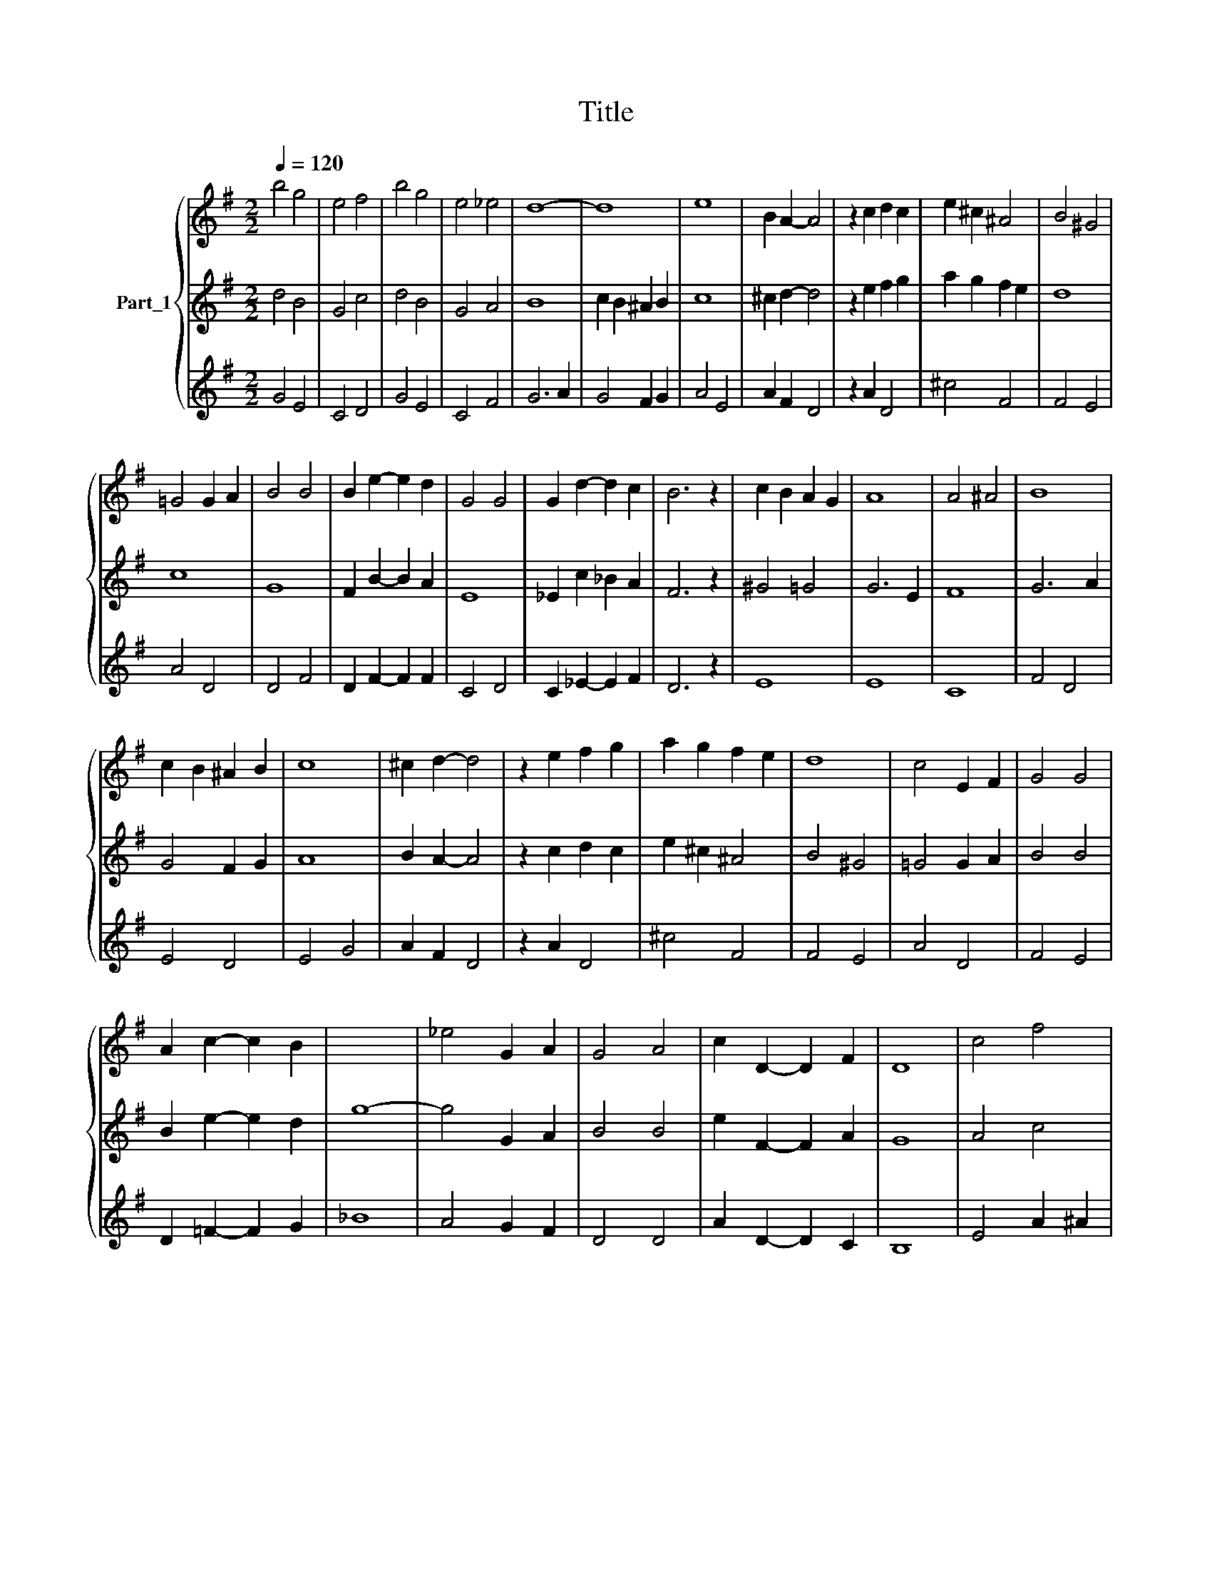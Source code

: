 X:1
T:Title
%%score { 1 | 2 | 3 }
L:1/8
Q:1/4=120
M:2/2
K:G
V:1 treble nm="Part_1"
V:2 treble 
V:3 treble 
V:1
 b4 g4 | e4 f4 | b4 g4 | e4 _e4 | d8- | d8 | e8 | B2 A2- A4 | z2 c2 d2 c2 | e2 ^c2 ^A4 | B4 ^G4 | %11
 =G4 G2 A2 | B4 B4 | B2 e2- e2 d2 | G4 G4 | G2 d2- d2 c2 | B6 z2 | c2 B2 A2 G2 | A8 | A4 ^A4 | B8 | %21
 c2 B2 ^A2 B2 | c8 | ^c2 d2- d4 | z2 e2 f2 g2 | a2 g2 f2 e2 | d8 | c4 E2 F2 | G4 G4 | %29
 A2 c2- c2 B2 |[I:staff +1] g8- | g4 G2 A2 |[I:staff -1] G4 A4 | c2 D2- D2 F2 | D8 | c4 f4 | %36
 b4 g4 | e4 f4 | b4 g4 | e4 _e4 | d8 |] %41
V:2
 d4 B4 | G4 c4 | d4 B4 | G4 A4 | B8 | c2 B2 ^A2 B2 | c8 | ^c2 d2- d4 | z2 e2 f2 g2 | a2 g2 f2 e2 | %10
 d8 | c8 | G8 | F2 B2- B2 A2 | E8 | _E2 c2 _B2 A2 | F6 z2 | ^G4 =G4 | G6 E2 | F8 | G6 A2 | %21
 G4 F2 G2 | A8 | B2 A2- A4 | z2 c2 d2 c2 | e2 ^c2 ^A4 | B4 ^G4 | =G4 G2 A2 | B4 B4 | B2 e2- e2 d2 | %30
[I:staff +1] _B8 |[I:staff -2] _e4 G2 A2 |[I:staff +1] B4 B4 | e2 F2- F2 A2 | G8 | A4 c4 | d4 B4 | %37
 G4 c4 | d4 B4 | G4 A4 | G8 |] %41
V:3
 G4 E4 | C4 D4 | G4 E4 | C4 F4 | G6 A2 | G4 F2 G2 | A4 E4 | A2 F2 D4 | z2 A2 D4 | ^c4 F4 | F4 E4 | %11
 A4 D4 | D4 F4 | D2 F2- F2 F2 | C4 D4 | C2 _E2- E2 F2 | D6 z2 | E8 | E8 | C8 | F4 D4 | E4 D4 | %22
 E4 G4 | A2 F2 D4 | z2 A2 D4 | ^c4 F4 | F4 E4 | A4 D4 | F4 E4 | D2 =F2- F2 G2 | x8 | A4 G2 F2 | %32
 D4 D4 | A2 D2- D2 C2 | B,8 | E4 A2 ^A2 | G4 E4 | C4 D4 | G4 E4 | C4 F4 | B,8 |] %41

